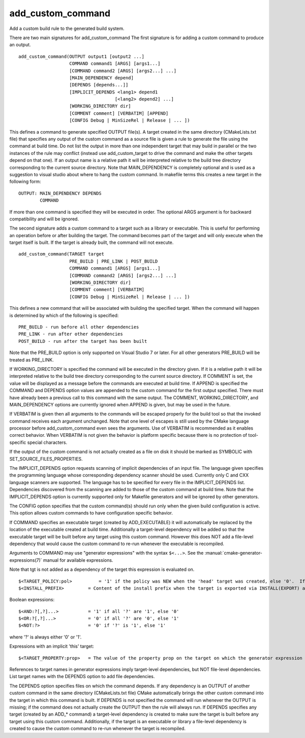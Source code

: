 add_custom_command
------------------

Add a custom build rule to the generated build system.

There are two main signatures for add_custom_command The first
signature is for adding a custom command to produce an output.

::

  add_custom_command(OUTPUT output1 [output2 ...]
                     COMMAND command1 [ARGS] [args1...]
                     [COMMAND command2 [ARGS] [args2...] ...]
                     [MAIN_DEPENDENCY depend]
                     [DEPENDS [depends...]]
                     [IMPLICIT_DEPENDS <lang1> depend1
                                      [<lang2> depend2] ...]
                     [WORKING_DIRECTORY dir]
                     [COMMENT comment] [VERBATIM] [APPEND]
                     [CONFIG Debug | MinSizeRel | Release | ... ])

This defines a command to generate specified OUTPUT file(s).  A target
created in the same directory (CMakeLists.txt file) that specifies any
output of the custom command as a source file is given a rule to
generate the file using the command at build time.  Do not list the
output in more than one independent target that may build in parallel
or the two instances of the rule may conflict (instead use
add_custom_target to drive the command and make the other targets
depend on that one).  If an output name is a relative path it will be
interpreted relative to the build tree directory corresponding to the
current source directory.  Note that MAIN_DEPENDENCY is completely
optional and is used as a suggestion to visual studio about where to
hang the custom command.  In makefile terms this creates a new target
in the following form:

::

  OUTPUT: MAIN_DEPENDENCY DEPENDS
          COMMAND

If more than one command is specified they will be executed in order.
The optional ARGS argument is for backward compatibility and will be
ignored.

The second signature adds a custom command to a target such as a
library or executable.  This is useful for performing an operation
before or after building the target.  The command becomes part of the
target and will only execute when the target itself is built.  If the
target is already built, the command will not execute.

::

  add_custom_command(TARGET target
                     PRE_BUILD | PRE_LINK | POST_BUILD
                     COMMAND command1 [ARGS] [args1...]
                     [COMMAND command2 [ARGS] [args2...] ...]
                     [WORKING_DIRECTORY dir]
                     [COMMENT comment] [VERBATIM]
                     [CONFIG Debug | MinSizeRel | Release | ... ])

This defines a new command that will be associated with building the
specified target.  When the command will happen is determined by which
of the following is specified:

::

  PRE_BUILD - run before all other dependencies
  PRE_LINK - run after other dependencies
  POST_BUILD - run after the target has been built

Note that the PRE_BUILD option is only supported on Visual Studio 7 or
later.  For all other generators PRE_BUILD will be treated as
PRE_LINK.

If WORKING_DIRECTORY is specified the command will be executed in the
directory given.  If it is a relative path it will be interpreted
relative to the build tree directory corresponding to the current
source directory.  If COMMENT is set, the value will be displayed as a
message before the commands are executed at build time.  If APPEND is
specified the COMMAND and DEPENDS option values are appended to the
custom command for the first output specified.  There must have
already been a previous call to this command with the same output.
The COMMENT, WORKING_DIRECTORY, and MAIN_DEPENDENCY options are
currently ignored when APPEND is given, but may be used in the future.

If VERBATIM is given then all arguments to the commands will be
escaped properly for the build tool so that the invoked command
receives each argument unchanged.  Note that one level of escapes is
still used by the CMake language processor before add_custom_command
even sees the arguments.  Use of VERBATIM is recommended as it enables
correct behavior.  When VERBATIM is not given the behavior is platform
specific because there is no protection of tool-specific special
characters.

If the output of the custom command is not actually created as a file
on disk it should be marked as SYMBOLIC with
SET_SOURCE_FILES_PROPERTIES.

The IMPLICIT_DEPENDS option requests scanning of implicit dependencies
of an input file.  The language given specifies the programming
language whose corresponding dependency scanner should be used.
Currently only C and CXX language scanners are supported.  The
language has to be specified for every file in the IMPLICIT_DEPENDS
list.  Dependencies discovered from the scanning are added to those of
the custom command at build time.  Note that the IMPLICIT_DEPENDS
option is currently supported only for Makefile generators and will be
ignored by other generators.

The CONFIG option specifies that the custom command(s) should run
only when the given build configuration is active.  This option allows
custom commands to have configuration specific behavior.

If COMMAND specifies an executable target (created by ADD_EXECUTABLE)
it will automatically be replaced by the location of the executable
created at build time.  Additionally a target-level dependency will be
added so that the executable target will be built before any target
using this custom command.  However this does NOT add a file-level
dependency that would cause the custom command to re-run whenever the
executable is recompiled.

Arguments to COMMAND may use "generator expressions" with the syntax
``$<...>``.  See the :manual:`cmake-generator-expressions(7)` manual for
available expressions.

Note that tgt is not added as a dependency of the target this
expression is evaluated on.

::

  $<TARGET_POLICY:pol>          = '1' if the policy was NEW when the 'head' target was created, else '0'.  If the policy was not set, the warning message for the policy will be emitted.  This generator expression only works for a subset of policies.
  $<INSTALL_PREFIX>         = Content of the install prefix when the target is exported via INSTALL(EXPORT) and empty otherwise.

Boolean expressions:

::

  $<AND:?[,?]...>           = '1' if all '?' are '1', else '0'
  $<OR:?[,?]...>            = '0' if all '?' are '0', else '1'
  $<NOT:?>                  = '0' if '?' is '1', else '1'

where '?' is always either '0' or '1'.

Expressions with an implicit 'this' target:

::

  $<TARGET_PROPERTY:prop>   = The value of the property prop on the target on which the generator expression is evaluated.

References to target names in generator expressions imply target-level
dependencies, but NOT file-level dependencies.  List target names with
the DEPENDS option to add file dependencies.

The DEPENDS option specifies files on which the command depends.  If
any dependency is an OUTPUT of another custom command in the same
directory (CMakeLists.txt file) CMake automatically brings the other
custom command into the target in which this command is built.  If
DEPENDS is not specified the command will run whenever the OUTPUT is
missing; if the command does not actually create the OUTPUT then the
rule will always run.  If DEPENDS specifies any target (created by an
ADD_* command) a target-level dependency is created to make sure the
target is built before any target using this custom command.
Additionally, if the target is an executable or library a file-level
dependency is created to cause the custom command to re-run whenever
the target is recompiled.
